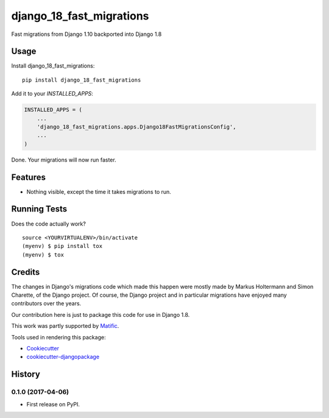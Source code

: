 =============================
django_18_fast_migrations
=============================

.. commented-out .. image:: https://badge.fury.io/py/django_18_fast_migrations.svg
    :target: https://badge.fury.io/py/django_18_fast_migrations

.. commented-out .. image:: https://travis-ci.org/shaib/django_18_fast_migrations.svg?branch=master
    :target: https://travis-ci.org/shaib/django_18_fast_migrations

.. commented-out .. image:: https://codecov.io/gh/shaib/django_18_fast_migrations/branch/master/graph/badge.svg
    :target: https://codecov.io/gh/shaib/django_18_fast_migrations

Fast migrations from Django 1.10 backported into Django 1.8

.. commented-out Documentation
   -------------

   The full documentation is at https://django_18_fast_migrations.readthedocs.io.

Usage
-----

Install django_18_fast_migrations::

    pip install django_18_fast_migrations

Add it to your `INSTALLED_APPS`:

.. code-block:: python

    INSTALLED_APPS = (
        ...
        'django_18_fast_migrations.apps.Django18FastMigrationsConfig',
        ...
    )

Done. Your migrations will now run faster.

Features
--------

* Nothing visible, except the time it takes migrations to run.

Running Tests
-------------

Does the code actually work?

::

    source <YOURVIRTUALENV>/bin/activate
    (myenv) $ pip install tox
    (myenv) $ tox

Credits
-------

The changes in Django's migrations code which made this happen were mostly
made by Markus Holtermann and Simon Charette, of the Django project. Of
course, the Django project and in particular migrations have enjoyed many
contributors over the years.

Our contribution here is just to package this code for use in Django 1.8.

This work was partly supported by Matific_.

Tools used in rendering this package:

*  Cookiecutter_
*  `cookiecutter-djangopackage`_

.. _Matific: https://matific.com/
.. _Cookiecutter: https://github.com/audreyr/cookiecutter
.. _`cookiecutter-djangopackage`: https://github.com/pydanny/cookiecutter-djangopackage




History
-------

0.1.0 (2017-04-06)
++++++++++++++++++

* First release on PyPI.


